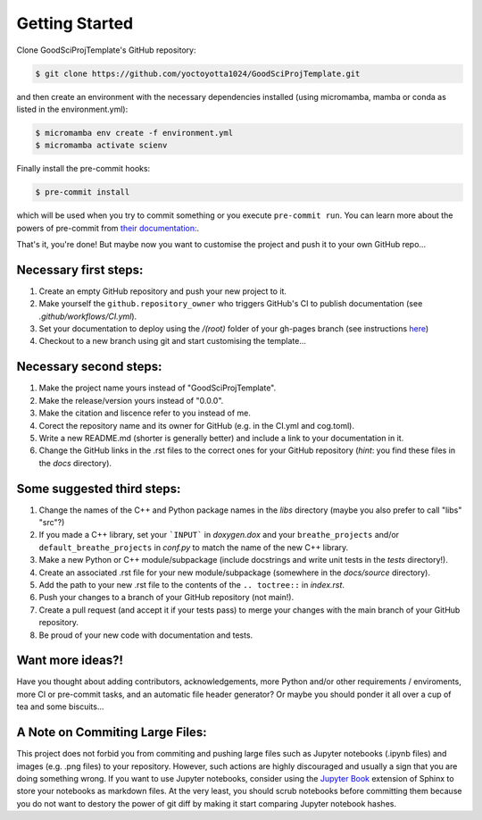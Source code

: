 .. _getstart:

Getting Started
===============

Clone GoodSciProjTemplate's GitHub repository:

.. code-block:: console

  $ git clone https://github.com/yoctoyotta1024/GoodSciProjTemplate.git

and then create an environment with the necessary dependencies installed (using micromamba, mamba
or conda as listed in the environment.yml):

.. code-block:: console

  $ micromamba env create -f environment.yml
  $ micromamba activate scienv

Finally install the pre-commit hooks:

.. code-block:: console

  $ pre-commit install

which will be used when you try to commit something or you execute ``pre-commit run``. You can learn
more about the powers of pre-commit from `their documentation: <https://pre-commit.com>`_.

That's it, you're done! But maybe now you want to customise the project and push it to your own
GitHub repo...

Necessary first steps:
###########################

#. Create an empty GitHub repository and push your new project to it.
#. Make yourself the ``github.repository_owner`` who triggers GitHub's CI to publish documentation (see `.github/workflows/CI.yml`).
#. Set your documentation to deploy using the `/(root)` folder of your gh-pages branch (see instructions `here <https://docs.github.com/en/pages/getting-started-with-github-pages/configuring-a-publishing-source-for-your-github-pages-site>`_)
#. Checkout to a new branch using git and start customising the template...

Necessary second steps:
#######################

#. Make the project name yours instead of "GoodSciProjTemplate".
#. Make the release/version yours instead of "0.0.0".
#. Make the citation and liscence refer to you instead of me.
#. Corect the repository name and its owner for GitHub (e.g. in the CI.yml and cog.toml).
#. Write a new README.md (shorter is generally better) and include a link to your documentation in it.
#. Change the GitHub links in the .rst files to the correct ones for your GitHub repository (*hint*: you find these files in the `docs` directory).

Some suggested third steps:
###########################
#. Change the names of the C++ and Python package names in the `libs` directory (maybe you also prefer to call "libs" "src"?)
#. If you made a C++ library, set your ```INPUT``` in `doxygen.dox` and your ``breathe_projects`` and/or ``default_breathe_projects`` in `conf.py` to match the name of the new C++ library.
#. Make a new Python or C++ module/subpackage (include docstrings and write unit tests in the `tests` directory!).
#. Create an associated .rst file for your new module/subpackage (somewhere in the `docs/source` directory).
#. Add the path to your new .rst file to the contents of the ``.. toctree::`` in `index.rst`.
#. Push your changes to a branch of your GitHub repository (not main!).
#. Create a pull request (and accept it if your tests pass) to merge your changes with the main branch of your GitHub repository.
#. Be proud of your new code with documentation and tests.

Want more ideas?!
#################
Have you thought about adding contributors, acknowledgements, more Python and/or
other requirements / enviroments, more CI or pre-commit tasks, and an automatic file header
generator? Or maybe you should ponder it all over a cup of tea and some biscuits...

A Note on Commiting Large Files:
################################
This project does not forbid you from commiting and pushing large files such as Jupyter notebooks
(.ipynb files) and images (e.g. .png files) to your repository. However, such actions are highly
discouraged and usually a sign that you are doing something wrong. If you want to use Jupyter
notebooks, consider using the `Jupyter Book <https://jupyterbook.org/en/stable/intro.html>`_
extension of Sphinx to store your notebooks as markdown files. At the very least, you should scrub
notebooks before committing them because you do not want to destory the power of git diff by making
it start comparing Jupyter notebook hashes.
